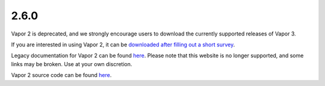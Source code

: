 .. _2.6.0:

2.6.0
-----

Vapor 2 is deprecated, and we strongly encourage users to download the currently supported releases of Vapor 3.

If you are interested in using Vapor 2, it can be `downloaded after filling out a short survey <https://forms.gle/ZLX7oZ7LYAVEEBH4A>`_.

Legacy documentation for Vapor 2 can be found `here <https://ncar.github.io/vapor2website/index.html>`_.  Please note that this website is no longer supported, and some links may be broken.  Use at your own discretion.

Vapor 2 source code can be found `here <https://sourceforge.net/projects/vapor/>`_.
